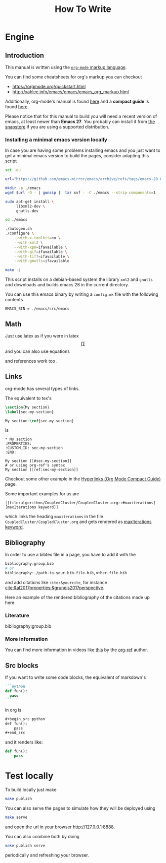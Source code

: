 #+title: How To Write

* Engine
** Introduction
This manual is written using the [[https://orgmode.org][=org-mode= markup language]].

You can find some cheatsheets for org's markup you can checkout
- https://orgmode.org/quickstart.html
- http://xahlee.info/emacs/emacs/emacs_org_markup.html

Additionally, org-mode's manual is found [[https://orgmode.org/manual/][here]]
and a *compact guide* is found [[https://orgmode.org/guide/index.html][here]].

Please notice that for this manual to build you will need
a recent version of emacs, at least newer than *Emacs 27*.
You probably can install it from [[https://snapcraft.io/emacs][the snapstore]] if you are using
a supported distribution.

*** Installing a minimal emacs version locally

In case you are having some problems installing emacs
and you just want to get a minimal emacs version to build the pages,
consider adapting this script

#+begin_src sh :eval no
set -eu

url="https://github.com/emacs-mirror/emacs/archive/refs/tags/emacs-28.0.90.tar.gz"

mkdir -p ./emacs
wget $url -O - | gunzip |  tar xvf - -C ./emacs --strip-components=1

sudo apt-get install \
     libxml2-dev \
     gnutls-dev

cd ./emacs

./autogen.sh
./configure \
    --with-x-toolkit=no \
    --with-xml2 \
    --with-xpm=ifavailable \
    --with-gif=ifavailable \
    --with-tiff=ifavailable \
    --with-gnutls=ifavailable

make -j
#+end_src

This script installs on a debian-based system the library =xml2= and =gnutls=
and downloads and builds emacs 28 in the current directory.

You can use this emacs binary by writing a =config.mk= file with the following contents

#+begin_src make
EMACS_BIN = ./emacs/src/emacs
#+end_src



** Math
Just use latex as if you were in latex
$$\int \sum$$
and you can also use equations

\begin{equation}
\label{eqseq}
\hat{H} \psi = E \psi
\end{equation}
and references work too \ref{eqseq}.

** Links
org-mode has several types of links.

The equivalent to tex's
#+begin_src tex
\section{My section}
\label{sec-my-section}

My section~\ref{sec-my-section}
#+end_src

is

#+begin_example
,* My section
:PROPERTIES:
:CUSTOM_ID: sec-my-section
:END:

My section [[#sec-my-section]]
# or using org-ref's syntax
My section [[ref:sec-my-section]]
#+end_example


Checkout some other example in the
[[https://orgmode.org/guide/Hyperlinks.html#Hyperlinks][Hyperlinks (Org Mode Compact Guide)]] page.

Some important examples for us are

#+begin_example
[[file:algorithms/CoupledCluster/CoupledCluster.org::#maxiterations][maxIterations keyword]]
#+end_example

which links the heading =maxiterations= in the file =CoupledCluster/CoupledCluster.org=
and gets rendered as [[file:algorithms/CoupledCluster/CoupledCluster.org::#maxiterations][maxIterations keyword]].




** Bibliography

In order to use a bibtex file in a page,
you have to add it with the
#+begin_src org
bibliography:group.bib
# or
bibliography:./path-to-your-bib-file.bib,other-file.bib
#+end_src

and add citations like =cite:&yourcite=, for instance
[[cite:&al2017properties;&gruneis2017perspective]].


Here an example of the rendered bibliography of the citations made up here.
*** Literature
bibliography:group.bib
*** More information
You can find more information in videos like [[https://www.youtube.com/watch?v=3u6eTSzHT6s][this]] by the
[[https://github.com/jkitchin/org-ref][org-ref]] author.


** Src blocks
If you want to write some code blocks, the equivalent of markdown's
#+begin_src markdown
```python
def fun():
  pass
```
#+end_src
in org is
#+begin_src org
,#+begin_src python
def fun():
    pass
,#+end_src
#+end_src

and it renders like:

#+begin_src python
def fun():
    pass
#+end_src


* Test locally

To build locally just make
#+begin_src sh
make publish
#+end_src

You can also serve the pages to simulate how they will be deployed
using
#+begin_src sh
make serve
#+end_src
and open the url in your browser http://127.0.0.1:8888.

You can also combine both by doing
#+begin_src sh
make publish serve
#+end_src
periodically and refreshing your browser.
